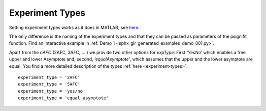 .. _experiment-types:

Experiment Types
================

Setting experiment types works as it does in MATLAB, see
`here <https://github.com/wichmann-lab/psignifit/wiki/Experiment-Types>`__.

The only difference is the naming of the experiment types and that they can be passed
as parameters of the psignifit function.
Find an interactive example in :ref:`Demo 1 <sphx_glr_generated_examples_demo_001.py>`.

Apart from the *nAFC* (2AFC, 3AFC, … ) we provide two other options
for *expType*: First *‘YesNo’* which enables a free upper and lower
Asymptote and, second, *‘equalAsymptote’*, which assumes that the upper
and the lower asymptote are equal. You find a more detailed description
of the types :ref:`here <experiment-types>`.

::

   experiment_type = '2AFC'
   experiment_type = '5AFC'
   experiment_type = 'yes/no'
   experiment_type = 'equal asymptote'
